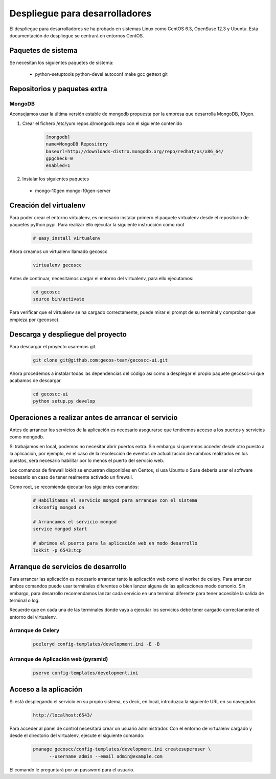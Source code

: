 Despliegue para desarrolladores
===============================


El despliegue para desarrolladores se ha probado en sistemas Linux como CentOS
6.3, OpenSuse 12.3 y Ubuntu. Esta documentación de despliegue se centrará en
entornos CentOS.


Paquetes de sistema
+++++++++++++++++++

Se necesitan los siguientes paquetes de sistema:

 * python-setuptools python-devel autoconf make gcc gettext git


Repositorios y paquetes extra
+++++++++++++++++++++++++++++

MongoDB
-------

Aconsejamos usar la última versión estable de mongodb propuesta por la empresa
que desarrolla MongoDB, 10gen.

1. Crear el fichero /etc/yum.repos.d/mongodb.repo con el siguiente contenido

    .. code-block:: ini

      [mongodb]
      name=MongoDB Repository
      baseurl=http://downloads-distro.mongodb.org/repo/redhat/os/x86_64/
      gpgcheck=0
      enabled=1

2. Instalar los siguientes paquetes

 * mongo-10gen mongo-10gen-server


Creación del virtualenv
+++++++++++++++++++++++

Para poder crear el entorno virtualenv, es necesario instalar primero el
paquete virtualenv desde el repositorio de paquetes python pypi. Para realizar
ello ejecutar la siguiente instrucción como root

    .. code-block:: none

      # easy_install virtualenv


Ahora creamos un virtualenv llamado gecoscc


    .. code-block:: none

       virtualenv gecoscc


Antes de continuar, necesitamos cargar el entorno del virtualenv, para ello
ejecutamos:

    .. code-block:: none

       cd gecoscc
       source bin/activate


Para verificar que el virtualenv se ha cargado correctamente, puede mirar el
prompt de su terminal y comprobar que empieza por (gecoscc).


Descarga y despliegue del proyecto
++++++++++++++++++++++++++++++++++

Para descargar el proyecto usaremos git.

    .. code-block:: none

      git clone git@github.com:gecos-team/gecoscc-ui.git


Ahora procedemos a instalar todas las dependencias del código así como a
desplegar el propio paquete gecoscc-ui que acabamos de descargar.

    .. code-block:: none

      cd gecoscc-ui
      python setup.py develop



Operaciones a realizar antes de arrancar el servicio
++++++++++++++++++++++++++++++++++++++++++++++++++++

Antes de arrancar los servicios de la aplicación es necesario asegurarse que
tendremos acceso a los puertos y servicios como mongodb.

Si trabajamos en local, podemos no necesitar abrir puertos extra. Sin embargo
si queremos acceder desde otro puesto a la aplicación, por ejemplo, en el caso
de la recolección de eventos de actualización de cambios realizados en los
puestos, será necesario habilitar por lo menos el puerto del servicio web.

Los comandos de firewall lokkit se encuetran disponibles en Centos, si usa
Ubuntu o Suse debería usar el software necesario en caso de tener realmente
activado un firewall.

Como root, se recomienda ejecutar los siguientes comandos:

    .. code-block:: none

      # Habilitamos el servicio mongod para arranque con el sistema
      chkconfig mongod on

      # Arrancamos el servicio mongod
      service mongod start

      # abrimos el puerto para la aplicación web en modo desarrollo
      lokkit -p 6543:tcp


Arranque de servicios de desarrollo
+++++++++++++++++++++++++++++++++++

Para arrancar las aplicación es necesario arrancar tanto la aplicación web como
el worker de celery. Para arrancar ambos comandos puede usar terminales
diferentes o bien lanzar alguna de las aplicaciones modo demonio. Sin embargo,
para desarrollo recomendamos lanzar cada servicio en una terminal diferente
para tener accesible la salida de terminal o log.

Recuerde que en cada una de las terminales donde vaya a ejecutar los servicios
debe tener cargado correctamente el entorno del virtualenv.

Arranque de Celery
------------------


    .. code-block:: none

      pceleryd config-templates/development.ini -E -B


Arranque de Aplicación web (pyramid)
------------------------------------


    .. code-block:: none

      pserve config-templates/development.ini


Acceso a la aplicación
++++++++++++++++++++++


Si está desplegando el servicio en su propio sistema, es decir, en local,
introduzca la siguiente URL en su navegador.

    .. code-block:: none

      http://localhost:6543/


Para acceder al panel de control necesitará crear un usuario administrador.
Con el entorno de virtualenv cargado y desde el directorio del virtualenv,
ejecute el siguiente comando:


    .. code-block:: none

      pmanage gecoscc/config-templates/development.ini createsuperuser \
            --username admin --email admin@example.com


El comando le preguntará por un password para el usuario.
